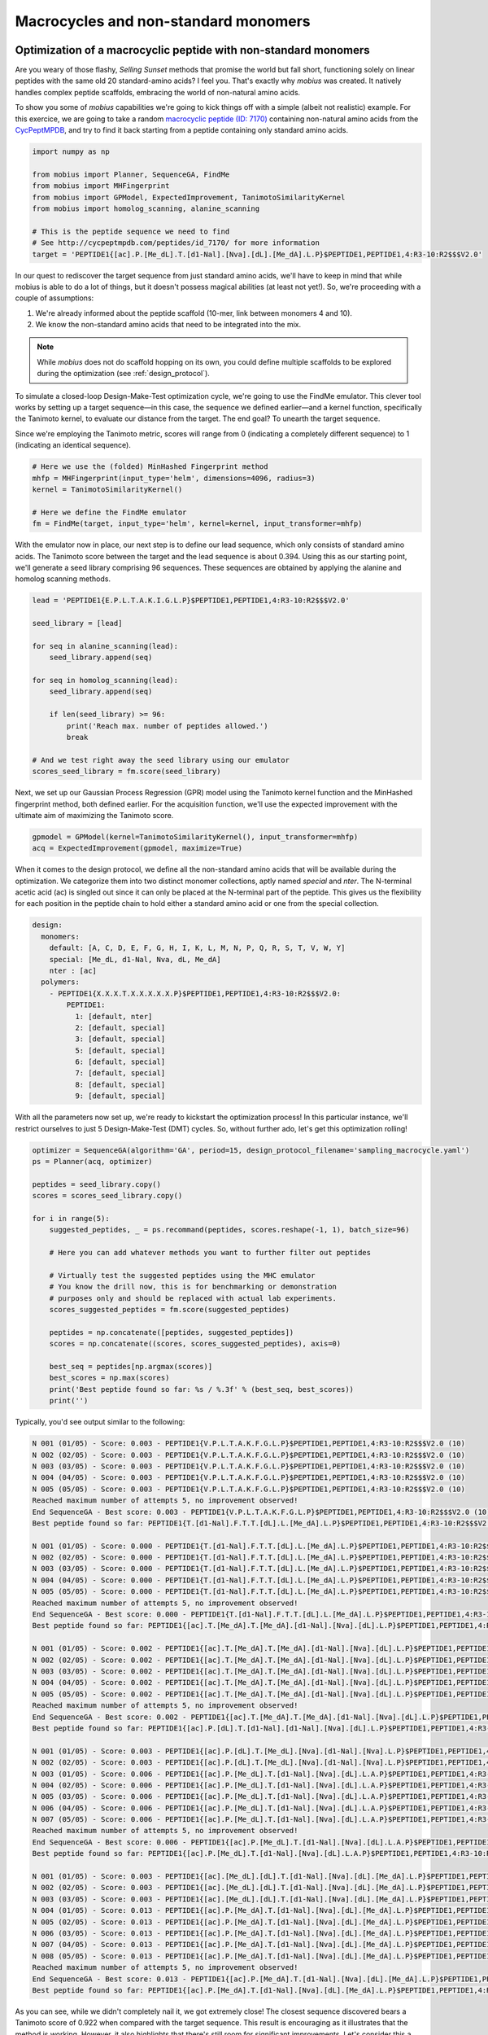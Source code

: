 .. _non_standard:

Macrocycles and non-standard monomers
=====================================

Optimization of a macrocyclic peptide with non-standard monomers
----------------------------------------------------------------

Are you weary of those flashy, `Selling Sunset` methods that promise the world 
but fall short, functioning solely on linear peptides with the same old 20 
standard-amino acids? I feel you. That's exactly why `mobius` was created.
It natively handles complex peptide scaffolds, embracing the world of non-natural 
amino acids. 

To show you some of `mobius` capabilities we're going to kick things off with a 
simple (albeit not realistic) example. For this exercice, we are going to 
take a random `macrocyclic peptide (ID: 7170) <http://cycpeptmpdb.com/peptides/id_7170/>`_ 
containing non-natural amino acids from the `CycPeptMPDB <http://cycpeptmpdb.com/>`_, 
and try to find it back starting from a peptide containing only standard amino acids.

.. code-block:: python

    import numpy as np

    from mobius import Planner, SequenceGA, FindMe
    from mobius import MHFingerprint
    from mobius import GPModel, ExpectedImprovement, TanimotoSimilarityKernel
    from mobius import homolog_scanning, alanine_scanning

    # This is the peptide sequence we need to find
    # See http://cycpeptmpdb.com/peptides/id_7170/ for more information
    target = 'PEPTIDE1{[ac].P.[Me_dL].T.[d1-Nal].[Nva].[dL].[Me_dA].L.P}$PEPTIDE1,PEPTIDE1,4:R3-10:R2$$$V2.0'

In our quest to rediscover the target sequence from just standard amino acids, we'll 
have to keep in mind that while mobius is able to do a lot of things, but it doesn't possess 
magical abilities (at least not yet!). So, we're proceeding with a couple of assumptions:

#. We're already informed about the peptide scaffold (10-mer, link between monomers 4 and 10).
#. We know the non-standard amino acids that need to be integrated into the mix.

.. note::

    While `mobius` does not do scaffold hopping on its own, you could define multiple 
    scaffolds to be explored during the optimization (see :ref:`design_protocol`).

To simulate a closed-loop Design-Make-Test optimization cycle, we're going to use the 
FindMe emulator. This clever tool works by setting up a target sequence—in this case, 
the sequence we defined earlier—and a kernel function, specifically the Tanimoto kernel, 
to evaluate our distance from the target. The end goal? To unearth the target sequence.

Since we're employing the Tanimoto metric, scores will range from 0 (indicating a 
completely different sequence) to 1 (indicating an identical sequence).

.. code-block:: python

    # Here we use the (folded) MinHashed Fingerprint method
    mhfp = MHFingerprint(input_type='helm', dimensions=4096, radius=3)
    kernel = TanimotoSimilarityKernel()

    # Here we define the FindMe emulator
    fm = FindMe(target, input_type='helm', kernel=kernel, input_transformer=mhfp)

With the emulator now in place, our next step is to define our lead sequence, which 
only consists of standard amino acids. The Tanimoto score between the target 
and the lead sequence is about 0.394. Using this as our starting point, 
we'll generate a seed library comprising 96 sequences. These sequences are obtained 
by applying the alanine and homolog scanning methods.

.. code-block:: python

    lead = 'PEPTIDE1{E.P.L.T.A.K.I.G.L.P}$PEPTIDE1,PEPTIDE1,4:R3-10:R2$$$V2.0'

    seed_library = [lead]

    for seq in alanine_scanning(lead):
        seed_library.append(seq)

    for seq in homolog_scanning(lead):
        seed_library.append(seq)

        if len(seed_library) >= 96:
            print('Reach max. number of peptides allowed.')
            break
    
    # And we test right away the seed library using our emulator
    scores_seed_library = fm.score(seed_library)

Next, we set up our Gaussian Process Regression (GPR) model using the Tanimoto kernel 
function and the MinHashed fingerprint method, both defined earlier. For the acquisition 
function, we'll use the expected improvement with the ultimate aim of maximizing 
the Tanimoto score.

.. code-block:: python

    gpmodel = GPModel(kernel=TanimotoSimilarityKernel(), input_transformer=mhfp)
    acq = ExpectedImprovement(gpmodel, maximize=True)

When it comes to the design protocol, we define all the non-standard amino acids that 
will be available during the optimization. We categorize them into two distinct monomer 
collections, aptly named `special` and `nter`. The N-terminal acetic acid (ac) is singled 
out since it can only be placed at the N-terminal part of the peptide. This gives us 
the flexibility for each position in the peptide chain to hold either a standard amino 
acid or one from the special collection. 

.. code-block:: yaml

    design:
      monomers: 
        default: [A, C, D, E, F, G, H, I, K, L, M, N, P, Q, R, S, T, V, W, Y]
        special: [Me_dL, d1-Nal, Nva, dL, Me_dA]
        nter : [ac]
      polymers:
        - PEPTIDE1{X.X.X.T.X.X.X.X.X.P}$PEPTIDE1,PEPTIDE1,4:R3-10:R2$$$V2.0:
            PEPTIDE1:
              1: [default, nter]
              2: [default, special]
              3: [default, special]
              5: [default, special]
              6: [default, special]
              7: [default, special]
              8: [default, special]
              9: [default, special]

With all the parameters now set up, we're ready to kickstart the optimization process! In 
this particular instance, we'll restrict ourselves to just 5 Design-Make-Test (DMT) cycles. 
So, without further ado, let's get this optimization rolling!

.. code-block:: python

    optimizer = SequenceGA(algorithm='GA', period=15, design_protocol_filename='sampling_macrocycle.yaml')
    ps = Planner(acq, optimizer)

    peptides = seed_library.copy()
    scores = scores_seed_library.copy()

    for i in range(5):
        suggested_peptides, _ = ps.recommand(peptides, scores.reshape(-1, 1), batch_size=96)

        # Here you can add whatever methods you want to further filter out peptides

        # Virtually test the suggested peptides using the MHC emulator
        # You know the drill now, this is for benchmarking or demonstration
        # purposes only and should be replaced with actual lab experiments.
        scores_suggested_peptides = fm.score(suggested_peptides)

        peptides = np.concatenate([peptides, suggested_peptides])
        scores = np.concatenate((scores, scores_suggested_peptides), axis=0)

        best_seq = peptides[np.argmax(scores)]
        best_scores = np.max(scores)
        print('Best peptide found so far: %s / %.3f' % (best_seq, best_scores))
        print('')

Typically, you'd see output similar to the following:

.. code-block:: none

    N 001 (01/05) - Score: 0.003 - PEPTIDE1{V.P.L.T.A.K.F.G.L.P}$PEPTIDE1,PEPTIDE1,4:R3-10:R2$$$V2.0 (10)
    N 002 (02/05) - Score: 0.003 - PEPTIDE1{V.P.L.T.A.K.F.G.L.P}$PEPTIDE1,PEPTIDE1,4:R3-10:R2$$$V2.0 (10)
    N 003 (03/05) - Score: 0.003 - PEPTIDE1{V.P.L.T.A.K.F.G.L.P}$PEPTIDE1,PEPTIDE1,4:R3-10:R2$$$V2.0 (10)
    N 004 (04/05) - Score: 0.003 - PEPTIDE1{V.P.L.T.A.K.F.G.L.P}$PEPTIDE1,PEPTIDE1,4:R3-10:R2$$$V2.0 (10)
    N 005 (05/05) - Score: 0.003 - PEPTIDE1{V.P.L.T.A.K.F.G.L.P}$PEPTIDE1,PEPTIDE1,4:R3-10:R2$$$V2.0 (10)
    Reached maximum number of attempts 5, no improvement observed!
    End SequenceGA - Best score: 0.003 - PEPTIDE1{V.P.L.T.A.K.F.G.L.P}$PEPTIDE1,PEPTIDE1,4:R3-10:R2$$$V2.0 (10)
    Best peptide found so far: PEPTIDE1{T.[d1-Nal].F.T.T.[dL].L.[Me_dA].L.P}$PEPTIDE1,PEPTIDE1,4:R3-10:R2$$$V2.0 / 0.601

    N 001 (01/05) - Score: 0.000 - PEPTIDE1{T.[d1-Nal].F.T.T.[dL].L.[Me_dA].L.P}$PEPTIDE1,PEPTIDE1,4:R3-10:R2$$$V2.0 (10)    
    N 002 (02/05) - Score: 0.000 - PEPTIDE1{T.[d1-Nal].F.T.T.[dL].L.[Me_dA].L.P}$PEPTIDE1,PEPTIDE1,4:R3-10:R2$$$V2.0 (10)
    N 003 (03/05) - Score: 0.000 - PEPTIDE1{T.[d1-Nal].F.T.T.[dL].L.[Me_dA].L.P}$PEPTIDE1,PEPTIDE1,4:R3-10:R2$$$V2.0 (10)
    N 004 (04/05) - Score: 0.000 - PEPTIDE1{T.[d1-Nal].F.T.T.[dL].L.[Me_dA].L.P}$PEPTIDE1,PEPTIDE1,4:R3-10:R2$$$V2.0 (10)
    N 005 (05/05) - Score: 0.000 - PEPTIDE1{T.[d1-Nal].F.T.T.[dL].L.[Me_dA].L.P}$PEPTIDE1,PEPTIDE1,4:R3-10:R2$$$V2.0 (10)
    Reached maximum number of attempts 5, no improvement observed!
    End SequenceGA - Best score: 0.000 - PEPTIDE1{T.[d1-Nal].F.T.T.[dL].L.[Me_dA].L.P}$PEPTIDE1,PEPTIDE1,4:R3-10:R2$$$V2.0 (10)
    Best peptide found so far: PEPTIDE1{[ac].T.[Me_dA].T.[Me_dA].[d1-Nal].[Nva].[dL].L.P}$PEPTIDE1,PEPTIDE1,4:R3-10:R2$$$V2.0 / 0.707

    N 001 (01/05) - Score: 0.002 - PEPTIDE1{[ac].T.[Me_dA].T.[Me_dA].[d1-Nal].[Nva].[dL].L.P}$PEPTIDE1,PEPTIDE1,4:R3-10:R2$$$V2.0 (10)    
    N 002 (02/05) - Score: 0.002 - PEPTIDE1{[ac].T.[Me_dA].T.[Me_dA].[d1-Nal].[Nva].[dL].L.P}$PEPTIDE1,PEPTIDE1,4:R3-10:R2$$$V2.0 (10)
    N 003 (03/05) - Score: 0.002 - PEPTIDE1{[ac].T.[Me_dA].T.[Me_dA].[d1-Nal].[Nva].[dL].L.P}$PEPTIDE1,PEPTIDE1,4:R3-10:R2$$$V2.0 (10)
    N 004 (04/05) - Score: 0.002 - PEPTIDE1{[ac].T.[Me_dA].T.[Me_dA].[d1-Nal].[Nva].[dL].L.P}$PEPTIDE1,PEPTIDE1,4:R3-10:R2$$$V2.0 (10)
    N 005 (05/05) - Score: 0.002 - PEPTIDE1{[ac].T.[Me_dA].T.[Me_dA].[d1-Nal].[Nva].[dL].L.P}$PEPTIDE1,PEPTIDE1,4:R3-10:R2$$$V2.0 (10)
    Reached maximum number of attempts 5, no improvement observed!
    End SequenceGA - Best score: 0.002 - PEPTIDE1{[ac].T.[Me_dA].T.[Me_dA].[d1-Nal].[Nva].[dL].L.P}$PEPTIDE1,PEPTIDE1,4:R3-10:R2$$$V2.0 (10)
    Best peptide found so far: PEPTIDE1{[ac].P.[dL].T.[d1-Nal].[d1-Nal].[Nva].[dL].L.P}$PEPTIDE1,PEPTIDE1,4:R3-10:R2$$$V2.0 / 0.758

    N 001 (01/05) - Score: 0.003 - PEPTIDE1{[ac].P.[dL].T.[Me_dL].[Nva].[d1-Nal].[Nva].L.P}$PEPTIDE1,PEPTIDE1,4:R3-10:R2$$$V2.0 (10)
    N 002 (02/05) - Score: 0.003 - PEPTIDE1{[ac].P.[dL].T.[Me_dL].[Nva].[d1-Nal].[Nva].L.P}$PEPTIDE1,PEPTIDE1,4:R3-10:R2$$$V2.0 (10)
    N 003 (01/05) - Score: 0.006 - PEPTIDE1{[ac].P.[Me_dL].T.[d1-Nal].[Nva].[dL].L.A.P}$PEPTIDE1,PEPTIDE1,4:R3-10:R2$$$V2.0 (10)
    N 004 (02/05) - Score: 0.006 - PEPTIDE1{[ac].P.[Me_dL].T.[d1-Nal].[Nva].[dL].L.A.P}$PEPTIDE1,PEPTIDE1,4:R3-10:R2$$$V2.0 (10)
    N 005 (03/05) - Score: 0.006 - PEPTIDE1{[ac].P.[Me_dL].T.[d1-Nal].[Nva].[dL].L.A.P}$PEPTIDE1,PEPTIDE1,4:R3-10:R2$$$V2.0 (10)
    N 006 (04/05) - Score: 0.006 - PEPTIDE1{[ac].P.[Me_dL].T.[d1-Nal].[Nva].[dL].L.A.P}$PEPTIDE1,PEPTIDE1,4:R3-10:R2$$$V2.0 (10)
    N 007 (05/05) - Score: 0.006 - PEPTIDE1{[ac].P.[Me_dL].T.[d1-Nal].[Nva].[dL].L.A.P}$PEPTIDE1,PEPTIDE1,4:R3-10:R2$$$V2.0 (10)
    Reached maximum number of attempts 5, no improvement observed!
    End SequenceGA - Best score: 0.006 - PEPTIDE1{[ac].P.[Me_dL].T.[d1-Nal].[Nva].[dL].L.A.P}$PEPTIDE1,PEPTIDE1,4:R3-10:R2$$$V2.0 (10)
    Best peptide found so far: PEPTIDE1{[ac].P.[Me_dL].T.[d1-Nal].[Nva].[dL].L.A.P}$PEPTIDE1,PEPTIDE1,4:R3-10:R2$$$V2.0 / 0.835

    N 001 (01/05) - Score: 0.003 - PEPTIDE1{[ac].[Me_dL].[dL].T.[d1-Nal].[Nva].[dL].[Me_dA].L.P}$PEPTIDE1,PEPTIDE1,4:R3-10:R2$$$V2.0 (10)
    N 002 (02/05) - Score: 0.003 - PEPTIDE1{[ac].[Me_dL].[dL].T.[d1-Nal].[Nva].[dL].[Me_dA].L.P}$PEPTIDE1,PEPTIDE1,4:R3-10:R2$$$V2.0 (10)
    N 003 (03/05) - Score: 0.003 - PEPTIDE1{[ac].[Me_dL].[dL].T.[d1-Nal].[Nva].[dL].[Me_dA].L.P}$PEPTIDE1,PEPTIDE1,4:R3-10:R2$$$V2.0 (10)
    N 004 (01/05) - Score: 0.013 - PEPTIDE1{[ac].P.[Me_dA].T.[d1-Nal].[Nva].[dL].[Me_dA].L.P}$PEPTIDE1,PEPTIDE1,4:R3-10:R2$$$V2.0 (10)
    N 005 (02/05) - Score: 0.013 - PEPTIDE1{[ac].P.[Me_dA].T.[d1-Nal].[Nva].[dL].[Me_dA].L.P}$PEPTIDE1,PEPTIDE1,4:R3-10:R2$$$V2.0 (10)
    N 006 (03/05) - Score: 0.013 - PEPTIDE1{[ac].P.[Me_dA].T.[d1-Nal].[Nva].[dL].[Me_dA].L.P}$PEPTIDE1,PEPTIDE1,4:R3-10:R2$$$V2.0 (10)
    N 007 (04/05) - Score: 0.013 - PEPTIDE1{[ac].P.[Me_dA].T.[d1-Nal].[Nva].[dL].[Me_dA].L.P}$PEPTIDE1,PEPTIDE1,4:R3-10:R2$$$V2.0 (10)
    N 008 (05/05) - Score: 0.013 - PEPTIDE1{[ac].P.[Me_dA].T.[d1-Nal].[Nva].[dL].[Me_dA].L.P}$PEPTIDE1,PEPTIDE1,4:R3-10:R2$$$V2.0 (10)
    Reached maximum number of attempts 5, no improvement observed!
    End SequenceGA - Best score: 0.013 - PEPTIDE1{[ac].P.[Me_dA].T.[d1-Nal].[Nva].[dL].[Me_dA].L.P}$PEPTIDE1,PEPTIDE1,4:R3-10:R2$$$V2.0 (10)
    Best peptide found so far: PEPTIDE1{[ac].P.[Me_dA].T.[d1-Nal].[Nva].[dL].[Me_dA].L.P}$PEPTIDE1,PEPTIDE1,4:R3-10:R2$$$V2.0 / 0.922


As you can see, while we didn't completely nail it, we got extremely close! The closest 
sequence discovered bears a Tanimoto score of 0.922 when compared with the target sequence.
This result is encouraging as it illustrates that the method is working. However, 
it also highlights that there's still room for significant improvements. Let's consider 
this a successful starting point and a call to further optimize our approach!

.. warning::

    Before we wrap up, it's important to note that this experiment is a simplified scenario 
    and it might differ from real-world applications. In actual experiments, your results may 
    contain uncertainties, and more challenging still, you might not obtain a clear outcome for 
    every peptide tested. However, don't let this discourage you! These challenges make the 
    field of peptide optimization a dynamic and fascinating area to explore. 


Adding non-standard monomers
----------------------------

In the previous example, we used a pre-defined set of non-standard amino acids. But what if
you want to add your own? No problem! `mobius` allows you to add non-standard amino acids
on the fly. Let's see how this works.

For this example, we again take a random `macrocyclic peptide (ID: 48)  <http://cycpeptmpdb.com/peptides/id_48/>`_ 
from the `CycPeptMPDB <http://cycpeptmpdb.com/>`_ database. This peptide, with the following 
HELM string `PEPTIDE1{A.A.L.[meV].L.F.F.P.I.T.G.D.[-pip]}$PEPTIDE1,PEPTIDE1,1:R1-12:R3$$$V2.0`,
contains two non-standard amino acids not defined in `mobius`, namely the 
`C-terminal piperidine <http://cycpeptmpdb.com/monomers/-pip/>`_ (`-pip`) and the 
`N-methyl-L-valine <http://cycpeptmpdb.com/monomers/meV/>`_ (`meV`). To integrate these non-standard 
amino acids into our optimization, you will need the following information for each monomer:

* `MonomerID`: The monomer ID, as used in the HELM string.
* `MonomerSmiles`: A Chemaxon eXtended SMILES (CXSMILES), which is an extended version of SMILES that allows extra special features. In this case, we use a CXSMILES to define the attachment points on the monomer (`R1`, `R2`, etc, ..). For more information, see the `Chemaxon documentation <https://docs.chemaxon.com/display/docs/chemaxon-extended-smiles-and-smarts-cxsmiles-and-cxsmarts.md>`_
* `MonomerType`: The monomer type, which can be either `Backbone` or `Terminal`.
* `NaturalAnalog`: The natural analog of the monomer, althought this is not mandatory to provide.
* `MonomerName`: The full name of the monomer, also not mandatory.
* `Attachments`:

    * `AttachmentID`: The attachment ID.
    * `AttachmentLabel`: The attachment label, as defined in the CXSMILES.
    * `CapGroupName`: The cap group name.
    * `CapGroupSmiles`: The cap group as a CXSMILES string.

All these information need to de defined in a YAML file (`extra_non_standard.yaml`) as follows:

.. code-block:: yaml

    [
        {
            "MonomerID": "meV",
            "MonomerSmiles": "CC(C)[C@H](N(C)[*])C([*])=O |$;;;;;;_R1;;_R2;$|",
            "MonomerType": "Backbone",
            "PolymerType": "PEPTIDE",
            "NaturalAnalog": "V",
            "MonomerName": "N-methyl-L-valine",
            "Attachments": [{
                    "AttachmentID": "R1-H",
                    "AttachmentLabel": "R1",
                    "CapGroupName": "H",
                    "CapGroupSmiles": "[*][H] |$_R1;$|"
                },
                {
                    "AttachmentID": "R2-OH",
                    "AttachmentLabel": "R2",
                    "CapGroupName": "OH",
                    "CapGroupSmiles": "O[*] |$;_R2$|"
                }
            ]
        },
        {
            "MonomerID": "-pip",
            "MonomerSmiles": "[*]N1CCCCC1 |$_R1;;;;;;$|",
            "MonomerType": "Terminal",
            "PolymerType": "PEPTIDE",
            "NaturalAnalog": "X",
            "MonomerName": "C-Terminal piperidine",
            "Attachments": [{
                    "AttachmentID": "R1-H",
                    "AttachmentLabel": "R1",
                    "CapGroupName": "H",
                    "CapGroupSmiles": "[*][H] |$_R1;$|"
                }
            ]
        }
    ]

Once you have defined your YAML file, using it is as simple as that:

.. code-block:: python

    from mobius.utils import MolFromHELM
    from mobius import Map4Fingerprint

    # This is the peptide sequence containing non-standard amino acids
    # that are not yet defined in the library shipped with mobius.
    peptide = 'PEPTIDE1{A.A.L.[meV].L.F.F.P.I.T.G.D.[-pip]}$PEPTIDE1,PEPTIDE1,1:R1-12:R3$$$V2.0'

    # We can either directly get a RDKit molecule from the HELM string.
    mol = MolFromHELM(peptide, HELM_extra_library_filename='extra_non_standard.yaml')

    # .. or we can use the Map4Fingerprint method to get the fingerprint
    # of the peptide. This method will automatically load the extra
    # monomers from the YAML file. The map4 object can then be used during 
    # the optimization process as shown in the previous example.
    map4 = Map4Fingerprint(input_type='helm', HELM_extra_library_filename='extra_monomers.json')

    # The rest of the code stays the same as in the previous example.

.. note::

    The YAML file can also be used to redefine any standard or non-standard amino acids. For example, if 
    you want to add an extra attachment point to the tyrosine, you can do it by adding the following lines 
    to the YAML file:

    .. code-block:: yaml

        {
            "MonomerID": "Y",
            "MonomerSmiles": "[*]Oc1ccc([C@@H][C@@H](N[*])C([*])=O)cc1 |$_R3;;;;;;;;;_R1;;_R2;;;$|",
            "MonomerType": "Backbone",
            "PolymerType": "PEPTIDE",
            "NaturalAnalog": "Y",
            "MonomerName": "Tyrosine",
            "Attachments": [{
                    "AttachmentID": "R1-H",
                    "AttachmentLabel": "R1",
                    "CapGroupName": "H",
                    "CapGroupSmiles": "[*][H] |$_R1;$|"
                },
                {
                    "AttachmentID": "R2-OH",
                    "AttachmentLabel": "R2",
                    "CapGroupName": "OH",
                    "CapGroupSmiles": "O[*] |$;_R2$|"
                },
                {
                    "AttachmentID": "R3-H",
                    "AttachmentLabel": "R3",
                    "CapGroupName": "H",
                    "CapGroupSmiles": "[*][H] |$_R3;$|"
                }
            ]
        }
